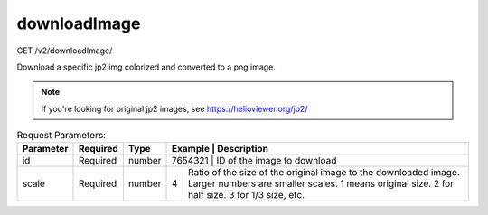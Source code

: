 downloadImage
^^^^^^^^^^^^^
GET /v2/downloadImage/

Download a specific jp2 img colorized and converted to a png image.

.. note::
    If you're looking for original jp2 images, see https://helioviewer.org/jp2/

.. table:: Request Parameters:

    +-----------+----------+---------+----------------------+------------------------------------------------------------------------------------------------------------------------------------------------------------------------------------------------+
    | Parameter | Required | Type    | Example              | Description                                                                                                                                                                                    |
    +===========+==========+=========+=========+=============================================================================================================================================================================================================+
    | id        | Required | number  | 7654321              | ID of the image to download                                                                                                                                                                    |
    +-----------+----------+---------+----------------------+------------------------------------------------------------------------------------------------------------------------------------------------------------------------------------------------+
    | scale     | Required | number  | 4                    | Ratio of the size of the original image to the downloaded image. Larger numbers are smaller scales.                                                                                            |
    |           |          |         |                      | 1 means original size. 2 for half size. 3 for 1/3 size, etc.                                                                                                                                   |
    +-----------+----------+---------+----------------------+------------------------------------------------------------------------------------------------------------------------------------------------------------------------------------------------+

